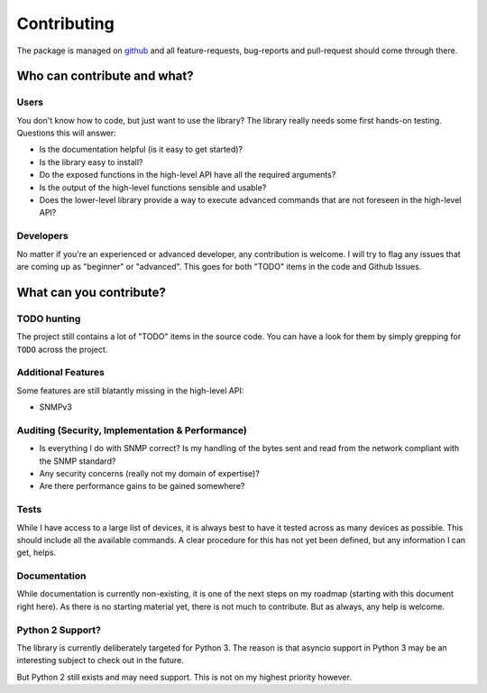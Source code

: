 .. _contributing:

Contributing
============

The package is managed on github_ and all feature-requests, bug-reports and
pull-request should come through there.


Who can contribute and what?
----------------------------

Users
~~~~~

You don't know how to code, but just want to use the library? The library
really needs some first hands-on testing. Questions this will answer:

* Is the documentation helpful (is it easy to get started)?
* Is the library easy to install?
* Do the exposed functions in the high-level API have all the required
  arguments?
* Is the output of the high-level functions sensible and usable?
* Does the lower-level library provide a way to execute advanced commands that
  are not foreseen in the high-level API?


Developers
~~~~~~~~~~

No matter if you're an experienced or advanced developer, any contribution is
welcome. I will try to flag any issues that are coming up as "beginner" or
"advanced". This goes for both "TODO" items in the code and Github Issues.


What can you contribute?
------------------------

TODO hunting
~~~~~~~~~~~~

The project still contains a lot of "TODO" items in the source code. You can
have a look for them by simply grepping for ``TODO`` across the project.


Additional Features
~~~~~~~~~~~~~~~~~~~

Some features are still blatantly missing in the high-level API:

* SNMPv3


Auditing (Security, Implementation & Performance)
~~~~~~~~~~~~~~~~~~~~~~~~~~~~~~~~~~~~~~~~~~~~~~~~~

* Is everything I do with SNMP correct? Is my handling of the bytes sent and
  read from the network compliant with the SNMP standard?
* Any security concerns (really not my domain of expertise)?
* Are there performance gains to be gained somewhere?


Tests
~~~~~

While I have access to a large list of devices, it is always best to have it
tested across as many devices as possible. This should include all the
available commands. A clear procedure for this has not yet been defined, but
any information I can get, helps.


Documentation
~~~~~~~~~~~~~

While documentation is currently non-existing, it is one of the next steps on
my roadmap (starting with this document right here). As there is no starting
material yet, there is not much to contribute. But as always, any help is
welcome.

Python 2 Support?
~~~~~~~~~~~~~~~~~

The library is currently deliberately targeted for Python 3. The reason is that
asyncio support in Python 3 may be an interesting subject to check out in the
future.

But Python 2 still exists and may need support. This is not on my highest
priority however.



.. _github: https://www.github.com/exhuma/puresnmp
